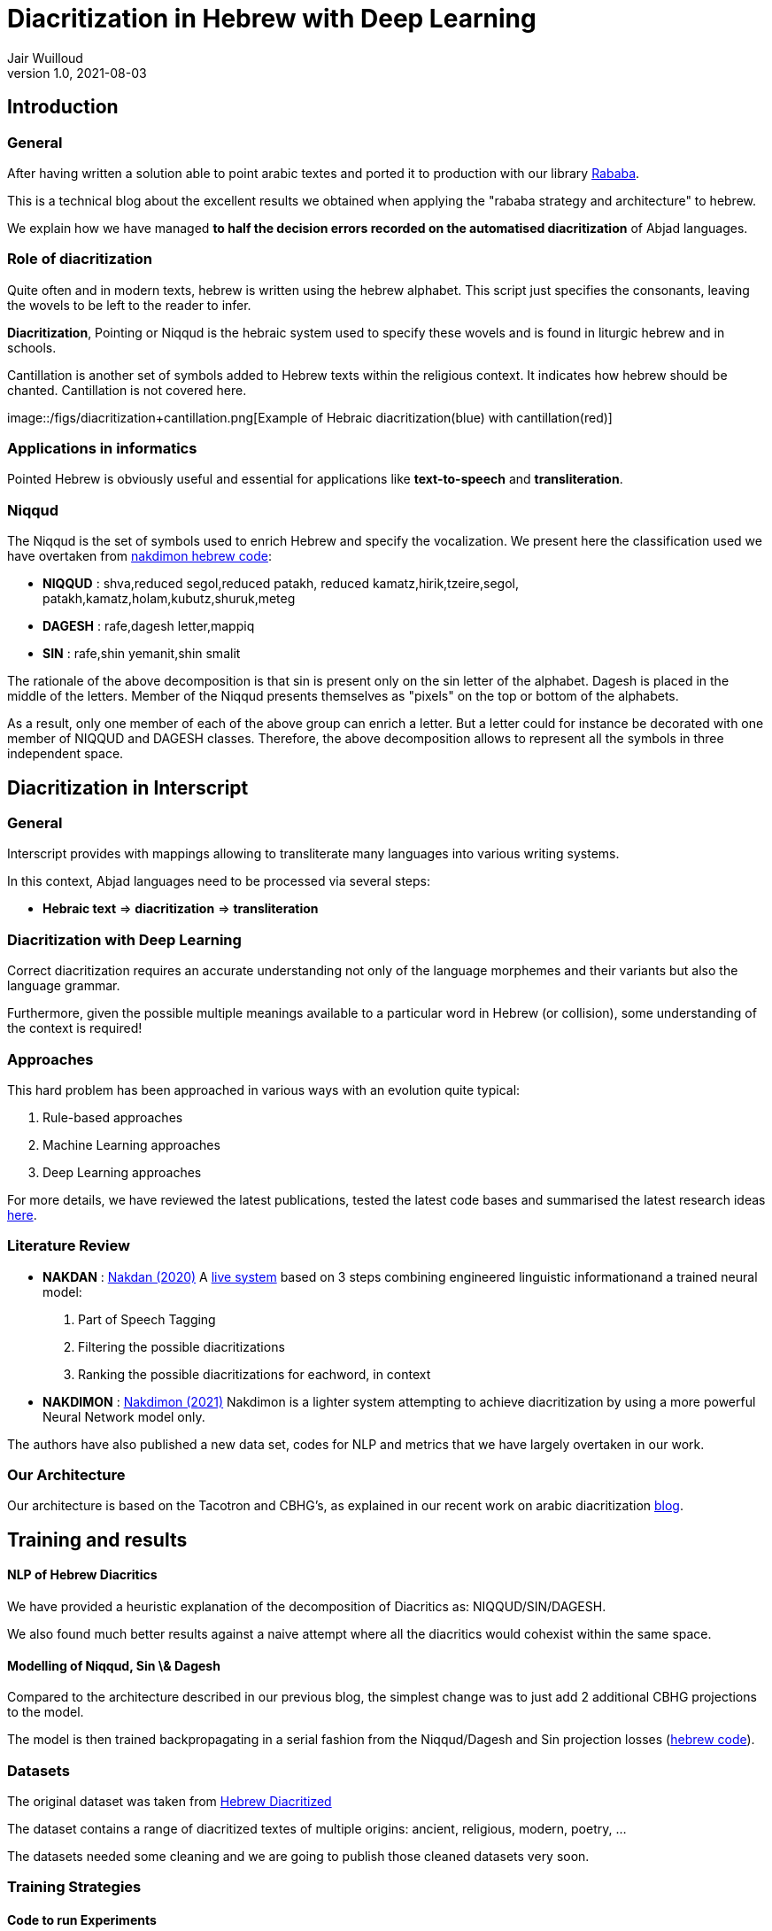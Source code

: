 = Diacritization in Hebrew with Deep Learning
Jair Wuilloud
v1.0, 2021-08-03
:doctype: book
:docinfo:

== Introduction

=== General



After having written a solution able to point arabic textes
and ported it to production with our library
https://github.com/interscript/rababa[Rababa].

This is a technical blog about the excellent results we obtained
when applying the "rababa strategy and architecture" to hebrew.

We explain how we have managed *to half
the decision errors recorded on the automatised diacritization*
of Abjad languages.


=== Role of diacritization

Quite often and in modern texts,
hebrew is written using the hebrew alphabet.
This script just specifies the consonants, leaving the
wovels to be left to the reader to infer.


*Diacritization*, Pointing or Niqqud is the hebraic system used to
specify these wovels and is found in liturgic hebrew and
in schools.

Cantillation is another set of symbols added to Hebrew texts within the
religious context.  It indicates how hebrew should be chanted.
Cantillation is not covered here.

image::/figs/diacritization+cantillation.png[Example of Hebraic diacritization(blue)
with cantillation(red)]


=== Applications in informatics

Pointed Hebrew is obviously useful and essential for applications like
 *text-to-speech* and *transliteration*.

=== Niqqud

The Niqqud is the set of symbols used to enrich Hebrew
and specify the vocalization. We present here the classification used we have overtaken
from  https://github.com/elazarg/nakdimon/blob/master/hebrew.py[nakdimon hebrew code]:

* *NIQQUD* : shva,reduced segol,reduced patakh,
             reduced kamatz,hirik,tzeire,segol,
             patakh,kamatz,holam,kubutz,shuruk,meteg
* *DAGESH* :  rafe,dagesh letter,mappiq
* *SIN* : rafe,shin yemanit,shin smalit

The rationale of the above decomposition is that sin is present only on the sin letter
of the alphabet. Dagesh is placed in the middle of the letters.
Member of the Niqqud presents themselves as "pixels" on the top or bottom of
the alphabets.

As a result, only one member of each of the above group
 can enrich a letter.  But a letter could for instance be
decorated with one member of NIQQUD and DAGESH classes.
Therefore, the above decomposition allows to represent all the symbols
in three independent space.


== Diacritization in Interscript

=== General

Interscript provides with mappings allowing to transliterate many languages into
various writing systems.

In this context, Abjad languages need to be processed via several steps:

* *Hebraic text* => *diacritization* => *transliteration*

=== Diacritization with Deep Learning

Correct diacritization requires an accurate understanding not only of the
language morphemes and their variants but also the language grammar.

Furthermore, given the possible multiple meanings available to a particular word
in Hebrew (or collision), some understanding of the context is required!

=== Approaches

This hard problem has been approached in various ways with an evolution quite
typical:

. Rule-based approaches
. Machine Learning approaches
. Deep Learning approaches

For more details, we have reviewed the latest publications, tested the latest
code bases and summarised the latest research ideas
https://github.com/interscript/rababa/blob/main/docs/research-arabic-diacritization-06-2021.adoc[here].


=== Literature Review

* *NAKDAN* :
https://arxiv.org/pdf/2005.03312.pdf[Nakdan (2020)]
A https://nakdanpro.dicta.org.il/[live system] based on 3 steps
  combining engineered linguistic informationand a trained neural model:
  1. Part of Speech Tagging
  2. Filtering the possible diacritizations
  3. Ranking the possible diacritizations for eachword, in context

* *NAKDIMON* :
https://arxiv.org/pdf/2105.05209.pdf[Nakdimon (2021)]
Nakdimon is a lighter system attempting to achieve diacritization by
using a more powerful Neural Network model only.

The authors have also published a new data set, codes for NLP and metrics
that we have largely overtaken in our work.

=== Our Architecture

Our architecture is based on the Tacotron and CBHG's, as
explained in our recent work on arabic diacritization
https://www.interscript.org/blog/2021-08-03-diacritization-in-arabic-with-deep-learning[blog].

== Training and results


==== NLP of Hebrew Diacritics
We have provided a heuristic explanation of the
decomposition of  Diacritics as: NIQQUD/SIN/DAGESH.

We also found much better results against a naive attempt where all the diacritics
would cohexist within the same space.

==== Modelling of Niqqud, Sin \& Dagesh

Compared to the architecture described in our previous blog,
the simplest change was to just add 2 additional
CBHG projections to the model.

The model is then trained
backpropagating in a serial fashion from the Niqqud/Dagesh and Sin
 projection losses
(https://github.com/interscript/rababa/tree/hebrew[hebrew code]).




=== Datasets
The original dataset was taken from
https://github.com/elazarg/hebrew_diacritized[Hebrew Diacritized]

The dataset contains a range of diacritized textes of multiple origins:
ancient, religious, modern, poetry, ...

The datasets needed some cleaning and we are going to publish
those cleaned datasets very soon.

=== Training Strategies

==== Code to run Experiments
We have integrated the code with https://wandb.ai/[Wandb]
to make it simpler to run extensive experiments and monitor/show
 results in real time.

==== Experiments with Datasets
The variaty and diacritization quality within the datasets allowed
 to run multiple experiments.

We found that to pre-training Rababa
first with various datasets before using the modern
hebrew corpus as target would slightly increase the results.

This will discussed in more details very soon.

==== Hyperparams Tuning

On the top of the datasets, various parameters can be fine tuned.

We have tried and evaluated various combinations, which will also be discussed in more details very soon.


=== System Evaluation and Performance

* *DEC*: decision accuracy
* *CHA*: character accuracy
* *WOR*: word accuracy
* *VOC*: vocalization accuracy

In order to make sure our metrics are correct,
we have overtaken nakdimon code and checked that we could
reproduce exactly their results on their test dataset.

==== Scores after Training

We refer to https://arxiv.org/pdf/2105.05209.pdf[paper], table 3 for
our performance comparison below.

[cols="a,a,a,a,a",options="header"]
|===
| |DEC |CHA |WOR |VOC
|*Nakdan* |98.94|98.23|95.83 |  95.93
|*Nakdimon* |97.37 |95.41 |87.21 |89.32
|*Rababa* |*99.63* |*99.33* |*97.58* | *98.18*
|===


Rababa is our best run. We remind here that we are comparing against Nakdan,
which is a hybrid (nnets + rules + search),
Nakdimon is nnets only.

Evidences can be found in exploring the following
https://wandb.ai/jair/hebrew-diacritization-play/reports/Runs-result--VmlldzoxMDUyMzE0?accessToken=34s286jvk0j1ozwzn02mlrmfkvmlyc07en34dkeh7u7fx9cphuo2j8u8v4jn0fze[link].


== Discussion & Summary

=== Discussion
Not only we could adapt rababa to the problem of hebrew diacritization,
but using the good work made on NLP, modelling and the datasets
published by other team, we could beat their benchmarks
 by as substantial margin.

We confirmed that as mentionned in the 2021, nakdimon paper,
we could improve the results by pre-training on ancient or religious Datasets
previous to targetting a smaller, modern one.



While our reached decision accuracy DEC<0.4 is to be compared with
previous scores of DEC>1.0% for hybrid systems in Hebrew,
Arabic diacritization is currently around 0.85% when comparing a similar
metric (DER*).

=== Summary


As a consequence,
we have halfed the decision error recorded on the automatised
diacritization of Abjad languages, thus *entering into a new domain for what
deep learning can achieve within that space.*
